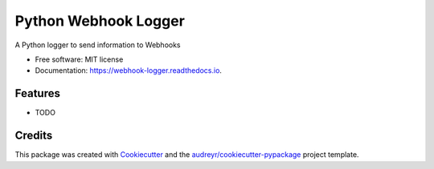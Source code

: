 =====================
Python Webhook Logger
=====================


.. image:: https://img.shields.io/pypi/v/webhook_logger.svg
        :target: https://pypi.python.org/pypi/webhook_logger

.. image:: https://img.shields.io/travis/founders4schools/webhook_logger.svg
        :target: https://travis-ci.org/founders4schools/webhook_logger

.. image:: https://readthedocs.org/projects/webhook-logger/badge/?version=latest
        :target: https://webhook-logger.readthedocs.io/en/latest/?badge=latest
        :alt: Documentation Status

.. image:: https://pyup.io/repos/github/founders4schools/webhook_logger/shield.svg
     :target: https://pyup.io/repos/github/founders4schools/webhook_logger/
     :alt: Updates


A Python logger to send information to Webhooks


* Free software: MIT license
* Documentation: https://webhook-logger.readthedocs.io.


Features
--------

* TODO

Credits
---------

This package was created with Cookiecutter_ and the `audreyr/cookiecutter-pypackage`_ project template.

.. _Cookiecutter: https://github.com/audreyr/cookiecutter
.. _`audreyr/cookiecutter-pypackage`: https://github.com/audreyr/cookiecutter-pypackage

